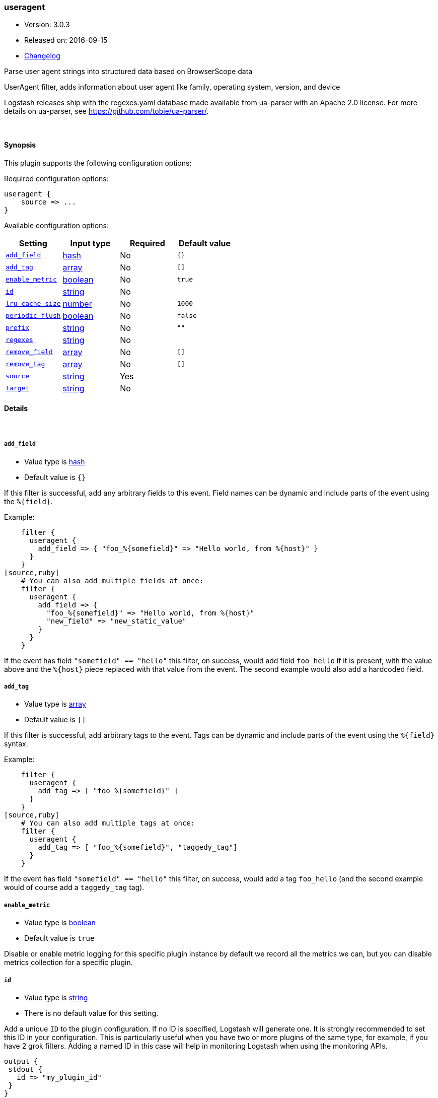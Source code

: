 [[plugins-filters-useragent]]
=== useragent

* Version: 3.0.3
* Released on: 2016-09-15
* https://github.com/logstash-plugins/logstash-filter-useragent/blob/master/CHANGELOG.md#303[Changelog]



Parse user agent strings into structured data based on BrowserScope data

UserAgent filter, adds information about user agent like family, operating
system, version, and device

Logstash releases ship with the regexes.yaml database made available from
ua-parser with an Apache 2.0 license. For more details on ua-parser, see
<https://github.com/tobie/ua-parser/>.

&nbsp;

==== Synopsis

This plugin supports the following configuration options:

Required configuration options:

[source,json]
--------------------------
useragent {
    source => ...
}
--------------------------



Available configuration options:

[cols="<,<,<,<m",options="header",]
|=======================================================================
|Setting |Input type|Required|Default value
| <<plugins-filters-useragent-add_field>> |<<hash,hash>>|No|`{}`
| <<plugins-filters-useragent-add_tag>> |<<array,array>>|No|`[]`
| <<plugins-filters-useragent-enable_metric>> |<<boolean,boolean>>|No|`true`
| <<plugins-filters-useragent-id>> |<<string,string>>|No|
| <<plugins-filters-useragent-lru_cache_size>> |<<number,number>>|No|`1000`
| <<plugins-filters-useragent-periodic_flush>> |<<boolean,boolean>>|No|`false`
| <<plugins-filters-useragent-prefix>> |<<string,string>>|No|`""`
| <<plugins-filters-useragent-regexes>> |<<string,string>>|No|
| <<plugins-filters-useragent-remove_field>> |<<array,array>>|No|`[]`
| <<plugins-filters-useragent-remove_tag>> |<<array,array>>|No|`[]`
| <<plugins-filters-useragent-source>> |<<string,string>>|Yes|
| <<plugins-filters-useragent-target>> |<<string,string>>|No|
|=======================================================================


==== Details

&nbsp;

[[plugins-filters-useragent-add_field]]
===== `add_field` 

  * Value type is <<hash,hash>>
  * Default value is `{}`

If this filter is successful, add any arbitrary fields to this event.
Field names can be dynamic and include parts of the event using the `%{field}`.

Example:
[source,ruby]
    filter {
      useragent {
        add_field => { "foo_%{somefield}" => "Hello world, from %{host}" }
      }
    }
[source,ruby]
    # You can also add multiple fields at once:
    filter {
      useragent {
        add_field => {
          "foo_%{somefield}" => "Hello world, from %{host}"
          "new_field" => "new_static_value"
        }
      }
    }

If the event has field `"somefield" == "hello"` this filter, on success,
would add field `foo_hello` if it is present, with the
value above and the `%{host}` piece replaced with that value from the
event. The second example would also add a hardcoded field.

[[plugins-filters-useragent-add_tag]]
===== `add_tag` 

  * Value type is <<array,array>>
  * Default value is `[]`

If this filter is successful, add arbitrary tags to the event.
Tags can be dynamic and include parts of the event using the `%{field}`
syntax.

Example:
[source,ruby]
    filter {
      useragent {
        add_tag => [ "foo_%{somefield}" ]
      }
    }
[source,ruby]
    # You can also add multiple tags at once:
    filter {
      useragent {
        add_tag => [ "foo_%{somefield}", "taggedy_tag"]
      }
    }

If the event has field `"somefield" == "hello"` this filter, on success,
would add a tag `foo_hello` (and the second example would of course add a `taggedy_tag` tag).

[[plugins-filters-useragent-enable_metric]]
===== `enable_metric` 

  * Value type is <<boolean,boolean>>
  * Default value is `true`

Disable or enable metric logging for this specific plugin instance
by default we record all the metrics we can, but you can disable metrics collection
for a specific plugin.

[[plugins-filters-useragent-id]]
===== `id` 

  * Value type is <<string,string>>
  * There is no default value for this setting.

Add a unique `ID` to the plugin configuration. If no ID is specified, Logstash will generate one. 
It is strongly recommended to set this ID in your configuration. This is particularly useful 
when you have two or more plugins of the same type, for example, if you have 2 grok filters. 
Adding a named ID in this case will help in monitoring Logstash when using the monitoring APIs.

[source,ruby]
---------------------------------------------------------------------------------------------------
output {
 stdout {
   id => "my_plugin_id"
 }
}
---------------------------------------------------------------------------------------------------


[[plugins-filters-useragent-lru_cache_size]]
===== `lru_cache_size` 

  * Value type is <<number,number>>
  * Default value is `1000`

UA parsing is surprisingly expensive. This filter uses an LRU cache to take advantage of the fact that
user agents are often found adjacent to one another in log files and rarely have a random distribution.
The higher you set this the more likely an item is to be in the cache and the faster this filter will run.
However, if you set this too high you can use more memory than desired.

Experiment with different values for this option to find the best performance for your dataset.

This MUST be set to a value > 0. There is really no reason to not want this behavior, the overhead is minimal
and the speed gains are large.

It is important to note that this config value is global. That is to say all instances of the user agent filter
share the same cache. The last declared cache size will 'win'. The reason for this is that there would be no benefit
to having multiple caches for different instances at different points in the pipeline, that would just increase the
number of cache misses and waste memory.

[[plugins-filters-useragent-periodic_flush]]
===== `periodic_flush` 

  * Value type is <<boolean,boolean>>
  * Default value is `false`

Call the filter flush method at regular interval.
Optional.

[[plugins-filters-useragent-prefix]]
===== `prefix` 

  * Value type is <<string,string>>
  * Default value is `""`

A string to prepend to all of the extracted keys

[[plugins-filters-useragent-regexes]]
===== `regexes` 

  * Value type is <<string,string>>
  * There is no default value for this setting.

`regexes.yaml` file to use

If not specified, this will default to the `regexes.yaml` that ships
with logstash.

You can find the latest version of this here:
<https://github.com/ua-parser/uap-core/blob/master/regexes.yaml>

[[plugins-filters-useragent-remove_field]]
===== `remove_field` 

  * Value type is <<array,array>>
  * Default value is `[]`

If this filter is successful, remove arbitrary fields from this event.
Fields names can be dynamic and include parts of the event using the %{field}
Example:
[source,ruby]
    filter {
      useragent {
        remove_field => [ "foo_%{somefield}" ]
      }
    }
[source,ruby]
    # You can also remove multiple fields at once:
    filter {
      useragent {
        remove_field => [ "foo_%{somefield}", "my_extraneous_field" ]
      }
    }

If the event has field `"somefield" == "hello"` this filter, on success,
would remove the field with name `foo_hello` if it is present. The second
example would remove an additional, non-dynamic field.

[[plugins-filters-useragent-remove_tag]]
===== `remove_tag` 

  * Value type is <<array,array>>
  * Default value is `[]`

If this filter is successful, remove arbitrary tags from the event.
Tags can be dynamic and include parts of the event using the `%{field}`
syntax.

Example:
[source,ruby]
    filter {
      useragent {
        remove_tag => [ "foo_%{somefield}" ]
      }
    }
[source,ruby]
    # You can also remove multiple tags at once:
    filter {
      useragent {
        remove_tag => [ "foo_%{somefield}", "sad_unwanted_tag"]
      }
    }

If the event has field `"somefield" == "hello"` this filter, on success,
would remove the tag `foo_hello` if it is present. The second example
would remove a sad, unwanted tag as well.

[[plugins-filters-useragent-source]]
===== `source` 

  * This is a required setting.
  * Value type is <<string,string>>
  * There is no default value for this setting.

The field containing the user agent string. If this field is an
array, only the first value will be used.

[[plugins-filters-useragent-target]]
===== `target` 

  * Value type is <<string,string>>
  * There is no default value for this setting.

The name of the field to assign user agent data into.

If not specified user agent data will be stored in the root of the event.


